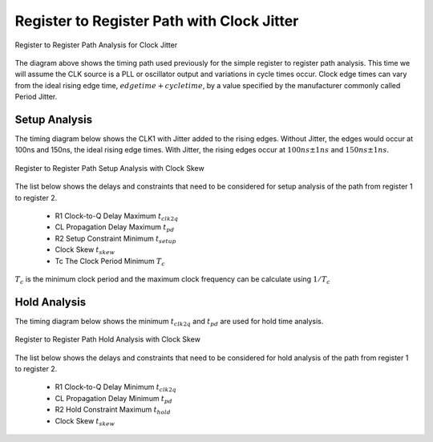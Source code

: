 
Register to Register Path with Clock Jitter
=============================================


.. figure:: images/reg_2_reg.png
   :alt: alternate text
   :figclass: align-center

   Register to Register Path Analysis for Clock Jitter


The diagram above shows the timing path used previously for the simple register to register path analysis. This time we will assume the CLK source is a PLL or oscillator output and variations in cycle times occur. Clock edge times can vary from the ideal rising edge time, :math:`edge time + cycle time`, by a value specified by the manufacturer commonly called Period Jitter. 


 
Setup Analysis
---------------

The timing diagram below shows the CLK1 with Jitter added to the rising edges.  Without Jitter, the edges would occur at 100ns and 150ns, the ideal rising edge times. With Jitter, the rising edges occur at :math:`100ns \pm 1ns` and :math:`150ns \pm 1ns`.

.. figure:: images/ita_reg_2_reg_jitter_setup_analysis.png
   :alt: alternate text
   :figclass: align-center

   Register to Register Path Setup Analysis with Clock Skew 


The list below shows the delays and constraints that need to be considered for setup analysis of the path from register 1 to register 2.  

  - R1 Clock-to-Q Delay Maximum :math:`t_{clk2q}`
  - CL Propagation Delay Maximum :math:`t_{pd}`
  - R2 Setup Constraint Minimum :math:`t_{setup}`
  - Clock Skew :math:`t_{skew}`
  - Tc The Clock Period Minimum  :math:`T_c`

.. math::
   :label: reg_2_reg_clk_min

   T_c &\geq t_{clk2q} + t_{pd} + t_{setup} + t_{skew} \\
       &\geq 10ns + 6ns + 4ns + 5ns \\
       &\geq 25ns

:math:`T_c` is the minimum clock period and the maximum clock frequency can be calculate using :math:`1/T_c` 

.. math::
   :label: reg_2_reg_freq_max

   f_{CLK} &\leq 1/T_c \\
           &\leq 1/25ns \\
           &\leq 40MHz


.. code-block:: python
   :linenos:

   from ta_py_lib.td.logic import *
   
   if "new.tim" != taApp.getFileName():
       taApp.fileNew("TimingDiagram")
   
   td = taApp.getTimingDiagram()
   td.startScript()
   
   jm    = td.add_jitter_margin("tjitter", 1, 1, "Example Clock Jitter")
   clk2q = td.add_part_delay("tclk2q", 6, 8, 10, "DFF Clock to Q Output Delay")
   pd    = td.add_part_delay("tpd", 2, 4, 6, "Combinatorial Logic Delay")
   setup = td.add_part_constraint("tsetup", 4, 4, "DFF Setup Constraint")
   hold  = td.add_part_constraint("thold", 2, 2, "DFF Hold Constraint")
      
   clk = td.add_digital_clock("CLK","H",20.0e6)
   clk_e4 = clk.get_edge_list().get(4)
   clk_e6 = clk.get_edge_list().get(6)
   clk_e4.add_jitter_margin(jm)
   clk_e6.add_jitter_margin(jm)
   pwl = td.add_pulse_width_label(clk_e4, clk_e6, "Tc", "Center")
   
   d1  = td.add_digital_signal("D1","L")
   d1_e1 = d1.add_edge(95, "H")
   d1_e2 = d1.add_edge(105, "L")
   
   q1 = add_dff_re(td, d1, clk, 'Q1', setup, hold, clk2q)
   d2 = add_comb_logic(td, q1, "D2", pd )
   q2 = add_dff_re(td, d2, clk, 'Q2', setup, hold, clk2q)
   
   td.stopScript()



Hold Analysis
--------------

The timing diagram below shows the minimum :math:`t_{clk2q}` and :math:`t_{pd}` are used for hold time analysis.  


.. figure:: images/ita_reg_2_reg_jitter_hold_analysis.png
   :alt: alternate text
   :figclass: align-center

   Register to Register Path Hold Analysis with Clock Skew 


The list below shows the delays and constraints that need to be considered for hold analysis of the path from register 1 to register 2.  

  - R1 Clock-to-Q Delay Minimum :math:`t_{clk2q}`
  - CL Propagation Delay Minimum :math:`t_{pd}`
  - R2 Hold Constraint Maximum :math:`t_{hold}`
  - Clock Skew :math:`t_{skew}`


.. math::
   :label: reg_2_reg_hold_voilation

   t_{hold}  &< t_{clk2q} + t_{pd} \\
         2ns &< 6ns + 2ns \\
         2ns &< 8ns




